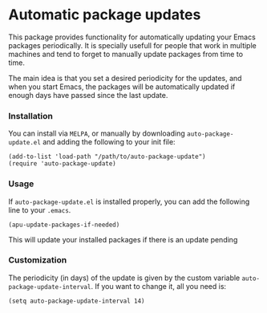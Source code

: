 #+AUTHOR: Renan Ranelli

[[https://travis-ci.org/rranelli/auto-package-update.el.svg]]

* Automatic package updates

  This package provides functionality for automatically updating your Emacs
  packages periodically. It is specially usefull for people that work in
  multiple machines and tend to forget to manually update packages from time to
  time.

  The main idea is that you set a desired periodicity for the updates, and when
  you start Emacs, the packages will be automatically updated if enough days
  have passed since the last update.

*** Installation
    You can install via =MELPA=, or manually by downloading =auto-package-update.el= and
    adding the following to your init file:

    #+begin_src elisp
    (add-to-list 'load-path "/path/to/auto-package-update")
    (require 'auto-package-update)
    #+end_src

*** Usage

    If =auto-package-update.el= is installed properly, you can add the following
    line to your =.emacs=.

    #+begin_src elisp
(apu-update-packages-if-needed)
    #+end_src

    This will update your installed packages if there is an update pending

*** Customization

    The periodicity (in days) of the update is given by the custom variable
    =auto-package-update-interval=. If you want to change it, all you need is:

    #+begin_src elisp
(setq auto-package-update-interval 14)
    #+end_src
